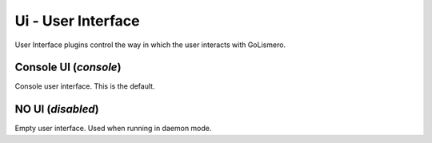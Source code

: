 Ui - User Interface
*******************

User Interface plugins control the way in which the user interacts with GoLismero.

Console UI (*console*)
======================

Console user interface. This is the default.

NO UI (*disabled*)
==================

Empty user interface. Used when running in daemon mode.

